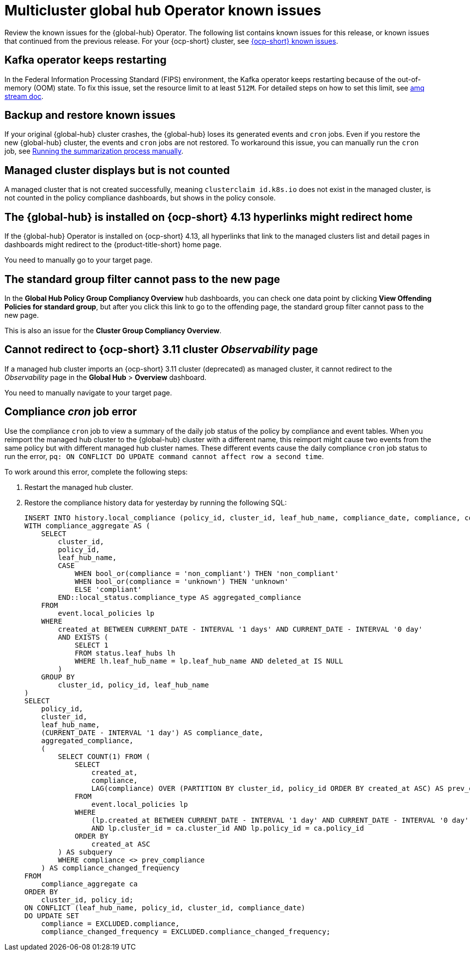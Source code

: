 [#known-issues-global-hub]
= Multicluster global hub Operator known issues

////
Please follow this format:

Title of known issue, be sure to match header and make title, header unique

Hidden comment: Release: #issue
Known issue process and when to write:

- Doesn't work the way it should
- Straightforward to describe
- Good to know before getting started
- Quick workaround, of any
- Applies to most, if not all, users
- Something that is likely to be fixed next release (never preannounce)
- Always comment with the issue number and version: //2.4:19417
- Link to customer BugZilla ONLY if it helps; don't link to internal BZs and GH issues.

Or consider a troubleshooting topic.
////

Review the known issues for the {global-hub} Operator. The following list contains known issues for this release, or known issues that continued from the previous release. For your {ocp-short} cluster, see link:https://access.redhat.com/documentation/en-us/openshift_container_platform/4.12/html/release_notes/ocp-4-12-release-notes#ocp-4-12-known-issues[{ocp-short} known issues].

[#kafka-operator-keeps-restarting]
== Kafka operator keeps restarting 

In the Federal Information Processing Standard (FIPS) environment, the Kafka operator keeps restarting because of the out-of-memory (OOM) state. To fix this issue, set the resource limit to at least `512M`. For detailed steps on how to set this limit, see link:https://access.redhat.com/documentation/en-us/red_hat_amq_streams/2.6/html/deploying_and_managing_amq_streams_on_openshift/deploy-intro_str#assembly-fips-support-str[amq stream doc].

[#backup-and-restore-known-issues]
== Backup and restore known issues 

If your original {global-hub} cluster crashes, the {global-hub} loses its generated events and `cron` jobs. Even if you restore the new {global-hub} cluster, the events and `cron` jobs are not restored. To workaround this issue, you can manually run the `cron` job, see link:https://access.redhat.com/documentation/en-us/red_hat_advanced_cluster_management_for_kubernetes/2.9/html/multicluster_global_hub/multicluster-global-hub#global-hub-compliance-manual[Running the summarization process manually].

[#managed-cluster-not-counted]
== Managed cluster displays but is not counted

A managed cluster that is not created successfully, meaning `clusterclaim id.k8s.io` does not exist in the managed cluster, is not counted in the policy compliance dashboards, but shows in the policy console. 

[#operator-hyperlink]
== The {global-hub} is installed on {ocp-short} 4.13 hyperlinks might redirect home

If the {global-hub} Operator is installed on {ocp-short} 4.13, all hyperlinks that link to the managed clusters list and detail pages in dashboards might redirect to the {product-title-short} home page. 

You need to manually go to your target page.

[#no-new-page-group-filter]
== The standard group filter cannot pass to the new page

In the *Global Hub Policy Group Compliancy Overview* hub dashboards, you can check one data point by clicking **View Offending Policies for standard group**, but after you click this link to go to the offending page, the standard group filter cannot pass to the new page. 

This is also an issue for the **Cluster Group Compliancy Overview**.

[#cannot-redirect-ocp-cluster-obs]
== Cannot redirect to {ocp-short} 3.11 cluster _Observability_ page

If a managed hub cluster imports an {ocp-short} 3.11 cluster (deprecated) as managed cluster, it cannot redirect to the _Observability_ page in the *Global Hub* > *Overview* dashboard.

You need to manually navigate to your target page.

[#compliance-cron-job-error]
== Compliance _cron_ job error

Use the compliance `cron` job to view a summary of the daily job status of the policy by compliance and event tables. When you reimport the managed hub cluster to the {global-hub} cluster with a different name, this reimport might cause two events from the same policy but with different managed hub cluster names. These different events cause the daily compliance `cron` job status to run the error, `pq: ON CONFLICT DO UPDATE command cannot affect row a second time`. 

To work around this error, complete the following steps:

. Restart the managed hub cluster. 
. Restore the compliance history data for yesterday by running the following SQL: 

+
[source,sql]
----
INSERT INTO history.local_compliance (policy_id, cluster_id, leaf_hub_name, compliance_date, compliance, compliance_changed_frequency)
WITH compliance_aggregate AS (
    SELECT
        cluster_id,
        policy_id,
        leaf_hub_name,
        CASE
            WHEN bool_or(compliance = 'non_compliant') THEN 'non_compliant'
            WHEN bool_or(compliance = 'unknown') THEN 'unknown'
            ELSE 'compliant'
        END::local_status.compliance_type AS aggregated_compliance
    FROM 
        event.local_policies lp
    WHERE 
        created_at BETWEEN CURRENT_DATE - INTERVAL '1 days' AND CURRENT_DATE - INTERVAL '0 day'
        AND EXISTS (
            SELECT 1
            FROM status.leaf_hubs lh
            WHERE lh.leaf_hub_name = lp.leaf_hub_name AND deleted_at IS NULL
        )
    GROUP BY
        cluster_id, policy_id, leaf_hub_name
)
SELECT
    policy_id,
    cluster_id,
    leaf_hub_name,
    (CURRENT_DATE - INTERVAL '1 day') AS compliance_date,
    aggregated_compliance,
    (
        SELECT COUNT(1) FROM (
            SELECT
                created_at,
                compliance,
                LAG(compliance) OVER (PARTITION BY cluster_id, policy_id ORDER BY created_at ASC) AS prev_compliance
            FROM
                event.local_policies lp
            WHERE
                (lp.created_at BETWEEN CURRENT_DATE - INTERVAL '1 day' AND CURRENT_DATE - INTERVAL '0 day') 
                AND lp.cluster_id = ca.cluster_id AND lp.policy_id = ca.policy_id
            ORDER BY
                created_at ASC
        ) AS subquery
        WHERE compliance <> prev_compliance
    ) AS compliance_changed_frequency
FROM
    compliance_aggregate ca
ORDER BY
    cluster_id, policy_id;
ON CONFLICT (leaf_hub_name, policy_id, cluster_id, compliance_date)
DO UPDATE SET
    compliance = EXCLUDED.compliance,
    compliance_changed_frequency = EXCLUDED.compliance_changed_frequency;
----
